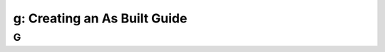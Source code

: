 .. _creating_built_guide:

---------------------------------------------------------
g: Creating an As Built Guide
---------------------------------------------------------



G
++++++++
